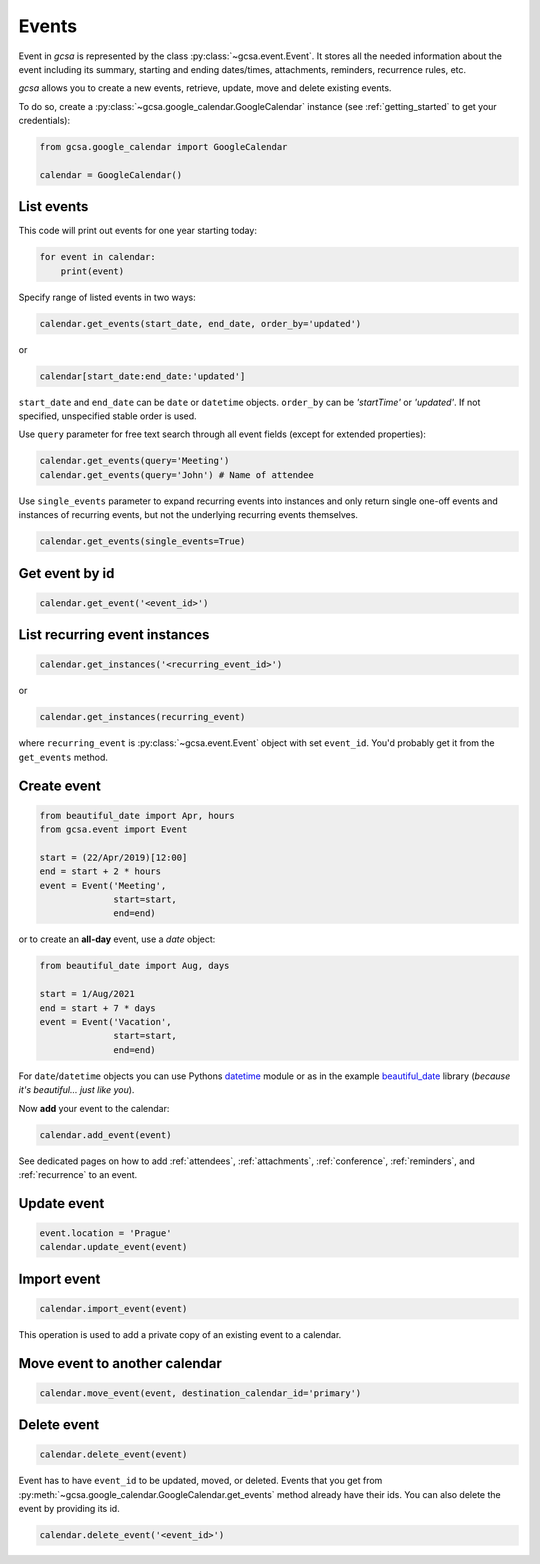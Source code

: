 .. _events:

Events
======

Event in `gcsa` is represented by the class :py:class:`~gcsa.event.Event`. It stores all the needed information about
the event including its summary, starting and ending dates/times, attachments, reminders, recurrence rules, etc.

`gcsa` allows you to create a new events, retrieve, update, move and delete existing events.

To do so, create a :py:class:`~gcsa.google_calendar.GoogleCalendar` instance (see :ref:`getting_started` to get your
credentials):

.. code-block:: python

    from gcsa.google_calendar import GoogleCalendar

    calendar = GoogleCalendar()


List events
~~~~~~~~~~~

This code will print out events for one year starting today:

.. code-block:: python

    for event in calendar:
        print(event)


Specify range of listed events in two ways:

.. code-block:: python

    calendar.get_events(start_date, end_date, order_by='updated')

or

.. code-block:: python

    calendar[start_date:end_date:'updated']

``start_date`` and ``end_date`` can be ``date`` or ``datetime`` objects. ``order_by`` can be `'startTime'`
or `'updated'`. If not specified, unspecified stable order is used.


Use ``query`` parameter for free text search through all event fields (except for extended properties):

.. code-block:: python

    calendar.get_events(query='Meeting')
    calendar.get_events(query='John') # Name of attendee

Use ``single_events`` parameter to expand recurring events into instances and only return single one-off events and
instances of recurring events, but not the underlying recurring events themselves.

.. code-block:: python

    calendar.get_events(single_events=True)


Get event by id
~~~~~~~~~~~~~~~

.. code-block:: python

    calendar.get_event('<event_id>')


List recurring event instances
~~~~~~~~~~~~~~~~~~~~~~~~~~~~~~

.. code-block:: python

    calendar.get_instances('<recurring_event_id>')

or

.. code-block:: python

    calendar.get_instances(recurring_event)

where ``recurring_event`` is :py:class:`~gcsa.event.Event` object with set ``event_id``. You'd probably get it from
the ``get_events`` method.


Create event
~~~~~~~~~~~~

.. code-block:: python

    from beautiful_date import Apr, hours
    from gcsa.event import Event

    start = (22/Apr/2019)[12:00]
    end = start + 2 * hours
    event = Event('Meeting',
                  start=start,
                  end=end)

or to create an **all-day** event, use a `date` object:

.. code-block:: python

    from beautiful_date import Aug, days

    start = 1/Aug/2021
    end = start + 7 * days
    event = Event('Vacation',
                  start=start,
                  end=end)


For ``date``/``datetime`` objects you can use Pythons datetime_ module or as in the
example beautiful_date_ library (*because it's beautiful... just like you*).

Now **add** your event to the calendar:

.. code-block:: python

    calendar.add_event(event)

See dedicated pages on how to add :ref:`attendees`, :ref:`attachments`, :ref:`conference`, :ref:`reminders`, and
:ref:`recurrence` to an event.


Update event
~~~~~~~~~~~~

.. code-block:: python

    event.location = 'Prague'
    calendar.update_event(event)


Import event
~~~~~~~~~~~~

.. code-block:: python

    calendar.import_event(event)

This operation is used to add a private copy of an existing event to a calendar.


Move event to another calendar
~~~~~~~~~~~~~~~~~~~~~~~~~~~~~~

.. code-block:: python

    calendar.move_event(event, destination_calendar_id='primary')


Delete event
~~~~~~~~~~~~

.. code-block:: python

    calendar.delete_event(event)


Event has to have ``event_id`` to be updated, moved, or deleted. Events that you get from
:py:meth:`~gcsa.google_calendar.GoogleCalendar.get_events` method already have their ids.
You can also delete the event by providing its id.

.. code-block:: python

    calendar.delete_event('<event_id>')


.. _datetime: https://docs.python.org/3/library/datetime.html
.. _beautiful_date: https://github.com/kuzmoyev/beautiful-date
